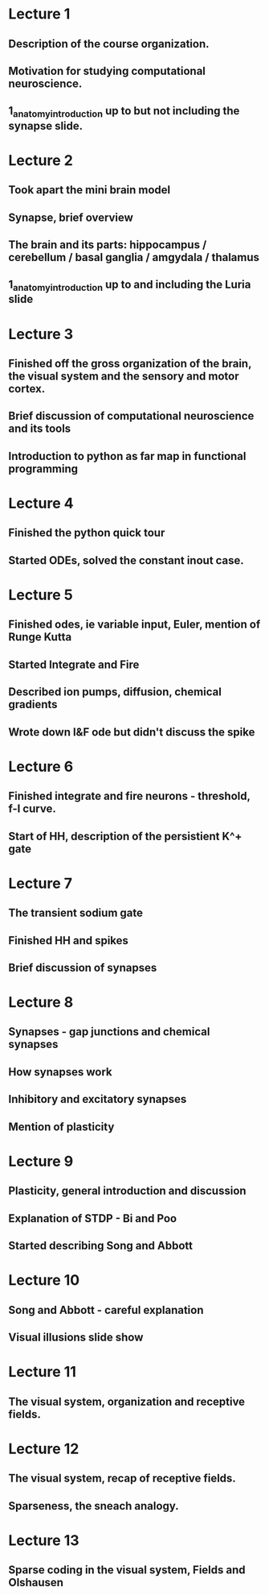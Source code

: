 
* Lecture 1 
** Description of the course organization.
** Motivation for studying computational neuroscience.
** 1_anatomy_introduction up to but not including the synapse slide.

* Lecture 2
** Took apart the mini brain model
** Synapse, brief overview
** The brain and its parts: hippocampus / cerebellum / basal ganglia / amgydala / thalamus
** 1_anatomy_introduction up to and including the Luria slide
* Lecture 3
** Finished off the gross organization of the brain, the visual system and the sensory and motor cortex.
** Brief discussion of computational neuroscience and its tools
** Introduction to python as far map in functional programming
* Lecture 4
** Finished the python quick tour
** Started ODEs, solved the constant inout case.
* Lecture 5
** Finished odes, ie variable input, Euler, mention of Runge Kutta
** Started Integrate and Fire
** Described ion pumps, diffusion, chemical gradients
** Wrote down I&F ode but didn't discuss the spike
* Lecture 6
** Finished integrate and fire neurons - threshold, f-I curve.
** Start of HH, description of the persistient K^+ gate
* Lecture 7
** The transient sodium gate
** Finished HH and spikes
** Brief discussion of synapses
* Lecture 8
** Synapses - gap junctions and chemical synapses
** How synapses work
** Inhibitory and excitatory synapses
** Mention of plasticity
* Lecture 9
** Plasticity, general introduction and discussion
** Explanation of STDP - Bi and Poo
** Started describing Song and Abbott
* Lecture 10
** Song and Abbott - careful explanation
** Visual illusions slide show
* Lecture 11
** The visual system, organization and receptive fields.
* Lecture 12
** The visual system, recap of receptive fields.
** Sparseness, the sneach analogy.
* Lecture 13
** Sparse coding in the visual system, Fields and Olshausen
